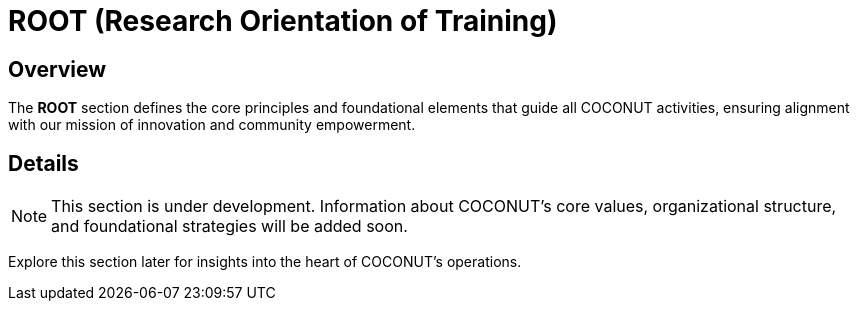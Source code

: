 = ROOT (Research Orientation of Training)
:navtitle: ROOT
:description: Core principles and foundation of COCONUT activities
:keywords: COCONUT, core principles, foundation

== Overview
The *ROOT* section defines the core principles and foundational elements that guide all COCONUT activities, ensuring alignment with our mission of innovation and community empowerment.

== Details
[NOTE]
This section is under development. Information about COCONUT's core values, organizational structure, and foundational strategies will be added soon.

Explore this section later for insights into the heart of COCONUT's operations.
